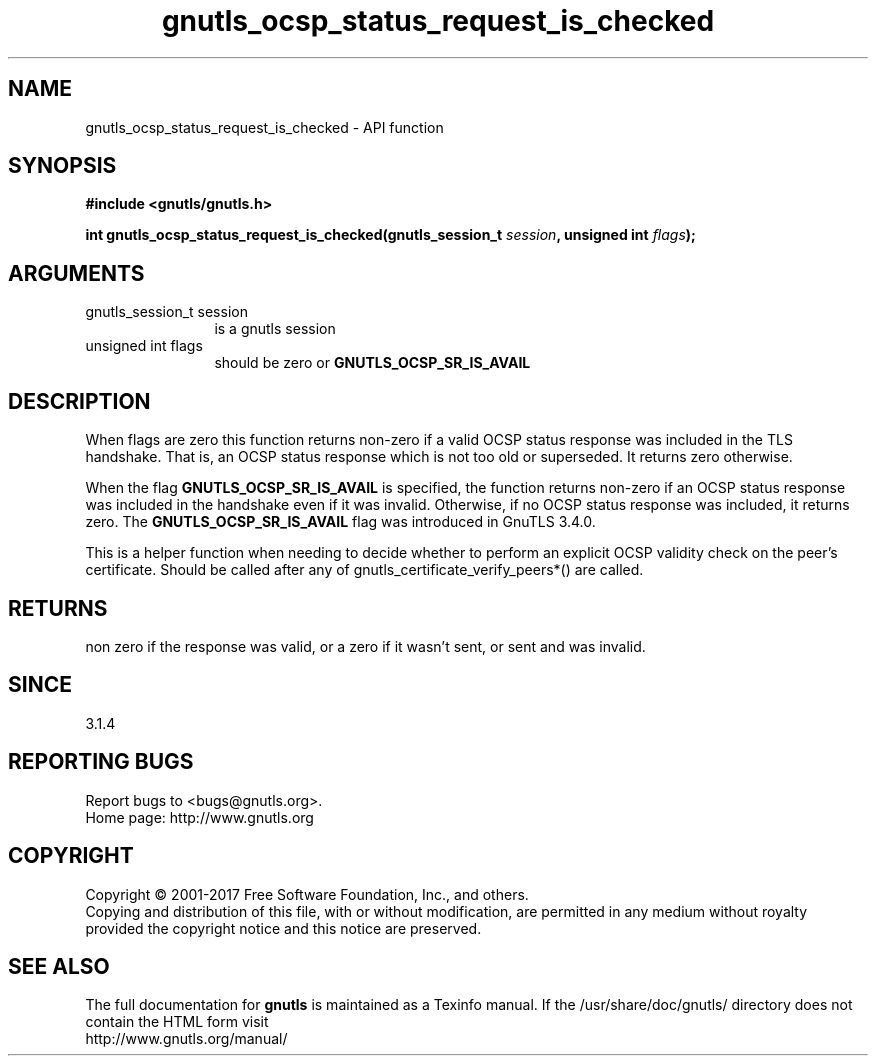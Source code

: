 .\" DO NOT MODIFY THIS FILE!  It was generated by gdoc.
.TH "gnutls_ocsp_status_request_is_checked" 3 "3.5.14" "gnutls" "gnutls"
.SH NAME
gnutls_ocsp_status_request_is_checked \- API function
.SH SYNOPSIS
.B #include <gnutls/gnutls.h>
.sp
.BI "int gnutls_ocsp_status_request_is_checked(gnutls_session_t " session ", unsigned int " flags ");"
.SH ARGUMENTS
.IP "gnutls_session_t session" 12
is a gnutls session
.IP "unsigned int flags" 12
should be zero or \fBGNUTLS_OCSP_SR_IS_AVAIL\fP
.SH "DESCRIPTION"
When flags are zero this function returns non\-zero if a valid OCSP status
response was included in the TLS handshake. That is, an OCSP status response
which is not too old or superseded. It returns zero otherwise.

When the flag \fBGNUTLS_OCSP_SR_IS_AVAIL\fP is specified, the function
returns non\-zero if an OCSP status response was included in the handshake
even if it was invalid. Otherwise, if no OCSP status response was included,
it returns zero. The \fBGNUTLS_OCSP_SR_IS_AVAIL\fP flag was introduced in GnuTLS 3.4.0.

This is a helper function when needing to decide whether to perform an
explicit OCSP validity check on the peer's certificate. Should be called after
any of gnutls_certificate_verify_peers*() are called.
.SH "RETURNS"
non zero if the response was valid, or a zero if it wasn't sent,
or sent and was invalid.
.SH "SINCE"
3.1.4
.SH "REPORTING BUGS"
Report bugs to <bugs@gnutls.org>.
.br
Home page: http://www.gnutls.org

.SH COPYRIGHT
Copyright \(co 2001-2017 Free Software Foundation, Inc., and others.
.br
Copying and distribution of this file, with or without modification,
are permitted in any medium without royalty provided the copyright
notice and this notice are preserved.
.SH "SEE ALSO"
The full documentation for
.B gnutls
is maintained as a Texinfo manual.
If the /usr/share/doc/gnutls/
directory does not contain the HTML form visit
.B
.IP http://www.gnutls.org/manual/
.PP
